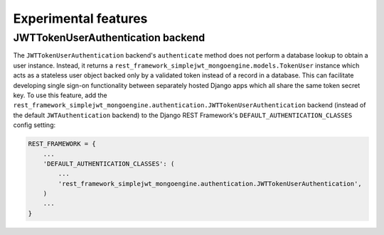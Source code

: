 .. _experimental_features:

Experimental features
=====================

JWTTokenUserAuthentication backend
----------------------------------

The ``JWTTokenUserAuthentication`` backend's ``authenticate`` method does not
perform a database lookup to obtain a user instance.  Instead, it returns a
``rest_framework_simplejwt_mongoengine.models.TokenUser`` instance which acts as a
stateless user object backed only by a validated token instead of a record in a
database.  This can facilitate developing single sign-on functionality between
separately hosted Django apps which all share the same token secret key.  To
use this feature, add the
``rest_framework_simplejwt_mongoengine.authentication.JWTTokenUserAuthentication`` backend
(instead of the default ``JWTAuthentication`` backend) to the Django REST
Framework's ``DEFAULT_AUTHENTICATION_CLASSES`` config setting:

.. code-block:: python

  REST_FRAMEWORK = {
      ...
      'DEFAULT_AUTHENTICATION_CLASSES': (
          ...
          'rest_framework_simplejwt_mongoengine.authentication.JWTTokenUserAuthentication',
      )
      ...
  }
